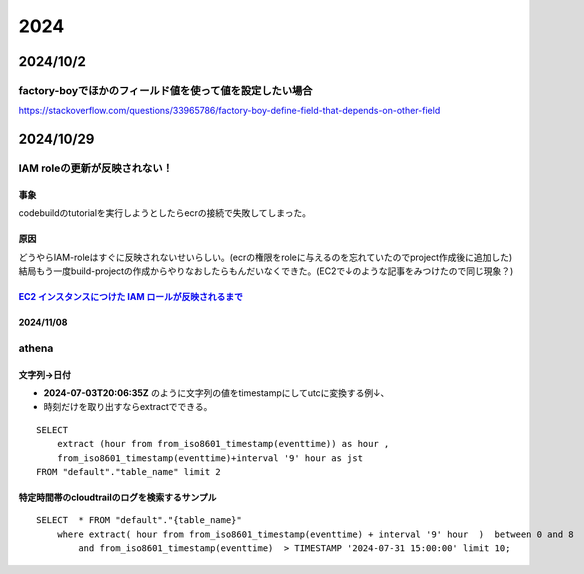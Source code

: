 =================================
2024
=================================
---------------------------------------
2024/10/2
---------------------------------------
factory-boyでほかのフィールド値を使って値を設定したい場合
========================================================

https://stackoverflow.com/questions/33965786/factory-boy-define-field-that-depends-on-other-field

----------------------
2024/10/29
----------------------
IAM  roleの更新が反映されない！
=====================================
事象
------------------
codebuildのtutorialを実行しようとしたらecrの接続で失敗してしまった。

原因
-------------------
| どうやらIAM-roleはすぐに反映されないせいらしい。(ecrの権限をroleに与えるのを忘れていたのでproject作成後に追加した)
| 結局もう一度build-projectの作成からやりなおしたらもんだいなくできた。(EC2で↓のような記事をみつけたので同じ現象？)

`EC2 インスタンスにつけた IAM ロールが反映されるまで <https://nasrinjp1.hatenablog.com/entry/2018/04/10/205859>`__
-----------------
2024/11/08
-----------------
athena
========================


文字列→日付
-------------------
* **2024-07-03T20:06:35Z** のように文字列の値をtimestampにしてutcに変換する例↓、
* 時刻だけを取り出すならextractでできる。


::

    SELECT  
        extract (hour from from_iso8601_timestamp(eventtime)) as hour ,
        from_iso8601_timestamp(eventtime)+interval '9' hour as jst 
    FROM "default"."table_name" limit 2

特定時間帯のcloudtrailのログを検索するサンプル
-------------------------------------------------

::

    SELECT  * FROM "default"."{table_name}" 
        where extract( hour from from_iso8601_timestamp(eventtime) + interval '9' hour  )  between 0 and 8 
            and from_iso8601_timestamp(eventtime)  > TIMESTAMP '2024-07-31 15:00:00' limit 10;